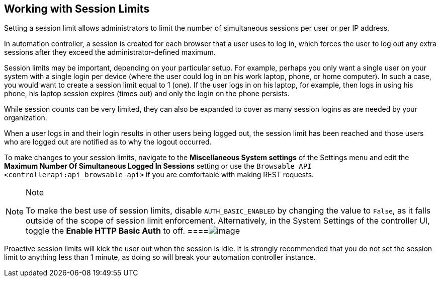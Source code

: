 [[ag_session_limits]]
== Working with Session Limits

Setting a session limit allows administrators to limit the number of
simultaneous sessions per user or per IP address.

In automation controller, a session is created for each browser that a
user uses to log in, which forces the user to log out any extra sessions
after they exceed the administrator-defined maximum.

Session limits may be important, depending on your particular setup. For
example, perhaps you only want a single user on your system with a
single login per device (where the user could log in on his work laptop,
phone, or home computer). In such a case, you would want to create a
session limit equal to 1 (one). If the user logs in on his laptop, for
example, then logs in using his phone, his laptop session expires (times
out) and only the login on the phone persists.

While session counts can be very limited, they can also be expanded to
cover as many session logins as are needed by your organization.

When a user logs in and their login results in other users being logged
out, the session limit has been reached and those users who are logged
out are notified as to why the logout occurred.

To make changes to your session limits, navigate to the *Miscellaneous
System settings* of the Settings menu and edit the *Maximum Number Of
Simultaneous Logged In Sessions* setting or use the
`Browsable API <controllerapi:api_browsable_api>` if you are comfortable
with making REST requests.

[NOTE]
.Note
====
To make the best use of session limits, disable `AUTH_BASIC_ENABLED` by
changing the value to `False`, as it falls outside of the scope of
session limit enforcement. Alternatively, in the System Settings of the
controller UI, toggle the *Enable HTTP Basic Auth* to off.
====image:configure-tower-session-limits.png[image]

[CAUTION]
.Caution
====
Proactive session limits will kick the user out when the session is
idle. It is strongly recommended that you do not set the session limit
to anything less than 1 minute, as doing so will break your automation
controller instance.
====
